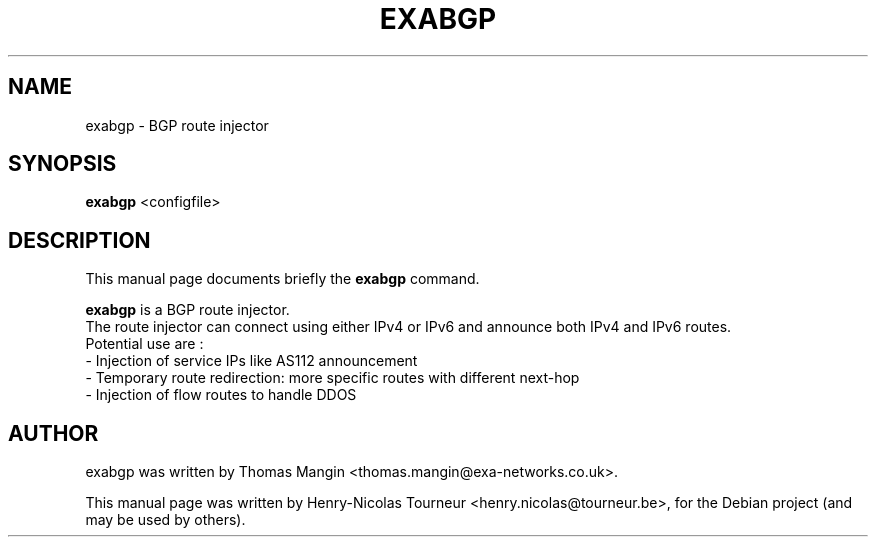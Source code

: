 .\"                                      Hey, EMACS: -*- nroff -*-
.\" First parameter, NAME, should be all caps
.\" Second parameter, SECTION, should be 1-8, maybe w/ subsection
.\" other parameters are allowed: see man(7), man(1)
.TH EXABGP 1 "April 21, 2011"
.\" Please adjust this date whenever revising the manpage.
.\"
.\" Some roff macros, for reference:
.\" .nh        disable hyphenation
.\" .hy        enable hyphenation
.\" .ad l      left justify
.\" .ad b      justify to both left and right margins
.\" .nf        disable filling
.\" .fi        enable filling
.\" .br        insert line break
.\" .sp <n>    insert n+1 empty lines
.\" for manpage-specific macros, see man(7)
.SH NAME
exabgp \- BGP route injector
.SH SYNOPSIS
.B exabgp
.RI <configfile>
.SH DESCRIPTION
This manual page documents briefly the
.B exabgp
command.
.PP
.\" TeX users may be more comfortable with the \fB<whatever>\fP and
.\" \fI<whatever>\fP escape sequences to invode bold face and italics,
.\" respectively.
\fBexabgp\fP is a BGP route injector.
 The route injector can connect using either IPv4 or IPv6 and announce both IPv4 and IPv6 routes.
 Potential use are :
 - Injection of service IPs like AS112 announcement
 - Temporary route redirection: more specific routes with different next-hop
 - Injection of flow routes to handle DDOS
.SH AUTHOR
exabgp was written by Thomas Mangin <thomas.mangin@exa-networks.co.uk>.
.PP
This manual page was written by Henry-Nicolas Tourneur <henry.nicolas@tourneur.be>,
for the Debian project (and may be used by others).
